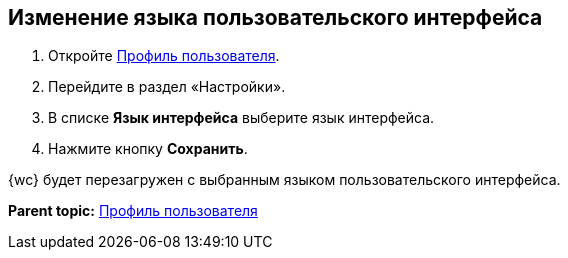 
== Изменение языка пользовательского интерфейса

. [.ph .cmd]#Откройте xref:UserProfile.adoc[Профиль пользователя].#
. [.ph .cmd]#Перейдите в раздел «Настройки».#
. [.ph .cmd]#В списке [.ph .uicontrol]*Язык интерфейса* выберите язык интерфейса.#
. [.ph .cmd]#Нажмите кнопку [.ph .uicontrol]*Сохранить*.#

[[task_h3v_kbn_2k__result_oxh_c5v_jlb]]
{wc} будет перезагружен с выбранным языком пользовательского интерфейса.

*Parent topic:* xref:UserProfile.adoc[Профиль пользователя]
